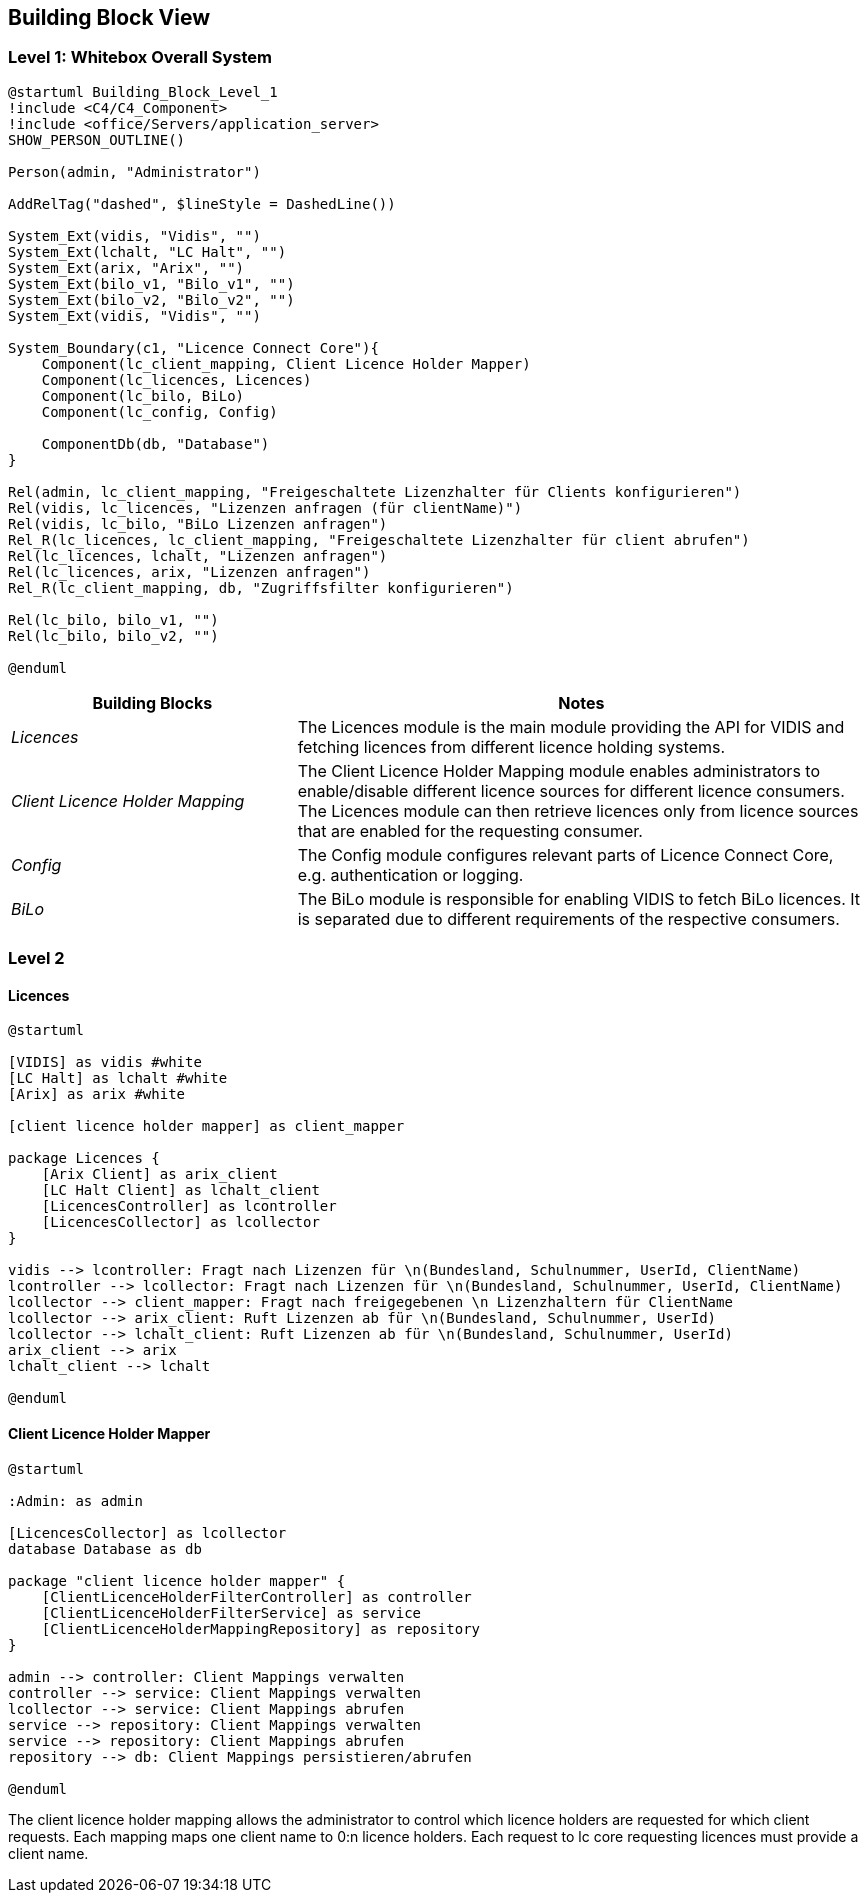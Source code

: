 ifndef::imagesdir[:imagesdir: ../images]

[[section-building-block-view]]

== Building Block View

=== Level 1: Whitebox Overall System

[plantuml]
----
@startuml Building_Block_Level_1
!include <C4/C4_Component>
!include <office/Servers/application_server>
SHOW_PERSON_OUTLINE()

Person(admin, "Administrator")

AddRelTag("dashed", $lineStyle = DashedLine())

System_Ext(vidis, "Vidis", "")
System_Ext(lchalt, "LC Halt", "")
System_Ext(arix, "Arix", "")
System_Ext(bilo_v1, "Bilo_v1", "")
System_Ext(bilo_v2, "Bilo_v2", "")
System_Ext(vidis, "Vidis", "")

System_Boundary(c1, "Licence Connect Core"){
    Component(lc_client_mapping, Client Licence Holder Mapper)
    Component(lc_licences, Licences)
    Component(lc_bilo, BiLo)
    Component(lc_config, Config)

    ComponentDb(db, "Database")
}

Rel(admin, lc_client_mapping, "Freigeschaltete Lizenzhalter für Clients konfigurieren")
Rel(vidis, lc_licences, "Lizenzen anfragen (für clientName)")
Rel(vidis, lc_bilo, "BiLo Lizenzen anfragen")
Rel_R(lc_licences, lc_client_mapping, "Freigeschaltete Lizenzhalter für client abrufen")
Rel(lc_licences, lchalt, "Lizenzen anfragen")
Rel(lc_licences, arix, "Lizenzen anfragen")
Rel_R(lc_client_mapping, db, "Zugriffsfilter konfigurieren")

Rel(lc_bilo, bilo_v1, "")
Rel(lc_bilo, bilo_v2, "")

@enduml
----

[cols="e,2a" options="header"]
|===
|Building Blocks |Notes

|Licences|
The Licences module is the main module providing the API for VIDIS and fetching licences from different licence holding systems.

|Client Licence Holder Mapping|
The Client Licence Holder Mapping module enables administrators to enable/disable different licence sources for different licence consumers.
The Licences module can then retrieve licences only from licence sources that are enabled for the requesting consumer.

|Config|
The Config module configures relevant parts of Licence Connect Core, e.g. authentication or logging.

|BiLo|
The BiLo module is responsible for enabling VIDIS to fetch BiLo licences.
It is separated due to different requirements of the respective consumers.

|===

=== Level 2

==== Licences

[plantuml]
----
@startuml

[VIDIS] as vidis #white
[LC Halt] as lchalt #white
[Arix] as arix #white

[client licence holder mapper] as client_mapper

package Licences {
    [Arix Client] as arix_client
    [LC Halt Client] as lchalt_client
    [LicencesController] as lcontroller
    [LicencesCollector] as lcollector
}

vidis --> lcontroller: Fragt nach Lizenzen für \n(Bundesland, Schulnummer, UserId, ClientName)
lcontroller --> lcollector: Fragt nach Lizenzen für \n(Bundesland, Schulnummer, UserId, ClientName)
lcollector --> client_mapper: Fragt nach freigegebenen \n Lizenzhaltern für ClientName
lcollector --> arix_client: Ruft Lizenzen ab für \n(Bundesland, Schulnummer, UserId)
lcollector --> lchalt_client: Ruft Lizenzen ab für \n(Bundesland, Schulnummer, UserId)
arix_client --> arix
lchalt_client --> lchalt

@enduml
----


==== Client Licence Holder Mapper

[plantuml]
----
@startuml

:Admin: as admin

[LicencesCollector] as lcollector
database Database as db

package "client licence holder mapper" {
    [ClientLicenceHolderFilterController] as controller
    [ClientLicenceHolderFilterService] as service
    [ClientLicenceHolderMappingRepository] as repository
}

admin --> controller: Client Mappings verwalten
controller --> service: Client Mappings verwalten
lcollector --> service: Client Mappings abrufen
service --> repository: Client Mappings verwalten
service --> repository: Client Mappings abrufen
repository --> db: Client Mappings persistieren/abrufen

@enduml
----

The client licence holder mapping allows the administrator to control which licence holders are requested for which client requests.
Each mapping maps one client name to 0:n licence holders.
Each request to lc core requesting licences must provide a client name.

